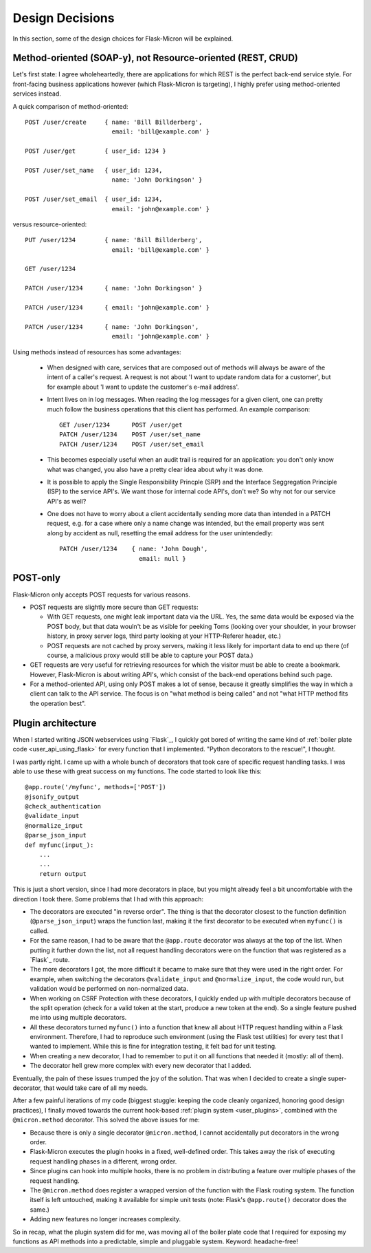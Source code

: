 .. _design:

Design Decisions
================

In this section, some of the design choices for Flask-Micron will
be explained.

.. _design_method_oriented:

Method-oriented (SOAP-y), not Resource-oriented (REST, CRUD)
------------------------------------------------------------

Let's first state: I agree wholeheartedly, there are applications for which
REST is the perfect back-end service style. For front-facing business
applications however (which Flask-Micron is targeting), I highly prefer
using method-oriented services instead.

A quick comparison of method-oriented::

  POST /user/create     { name: 'Bill Billderberg',
                          email: 'bill@example.com' }

  POST /user/get        { user_id: 1234 }

  POST /user/set_name   { user_id: 1234,
                          name: 'John Dorkingson' }

  POST /user/set_email  { user_id: 1234,
                          email: 'john@example.com' }

versus resource-oriented::

  PUT /user/1234        { name: 'Bill Billderberg',
                          email: 'bill@example.com' }

  GET /user/1234

  PATCH /user/1234      { name: 'John Dorkingson' }

  PATCH /user/1234      { email: 'john@example.com' }

  PATCH /user/1234      { name: 'John Dorkingson',
                          email: 'john@example.com' }

Using methods instead of resources has some advantages:

 - When designed with care, services that are composed out of methods will
   always be aware of the intent of a caller's request. A request is not
   about 'I want to update random data for a customer', but for example
   about 'I want to update the customer's e-mail address'.

 - Intent lives on in log messages. When reading the log messages for a
   given client, one can pretty much follow the business operations that
   this client has performed. An example comparison::

       GET /user/1234      POST /user/get
       PATCH /user/1234    POST /user/set_name
       PATCH /user/1234    POST /user/set_email

 - This becomes especially useful when an audit trail is required for an
   application: you don't only know what was changed, you also have a
   pretty clear idea about why it was done.

 - It is possible to apply the Single Responsibility Princple (SRP) and
   the Interface Seggregation Principle (ISP) to the service API's.
   We want those for internal code API's, don't we? So why not for our
   service API's as well?

 - One does not have to worry about a client accidentally sending more
   data than intended in a PATCH request, e.g. for a case where only a
   name change was intended, but the email property was sent along by
   accident as null, resetting the email address for the user unintendedly::

       PATCH /user/1234    { name: 'John Dough',
                             email: null }

.. _design_post_only:

POST-only
---------

Flask-Micron only accepts POST requests for various reasons.

* POST requests are slightly more secure than GET requests:

  * With GET requests, one might leak important data via the URL. Yes, the
    same data would be exposed via the POST body, but that data wouln't
    be as visible for peeking Toms (looking over your shoulder, in your
    browser history, in proxy server logs, third party looking at your
    HTTP-Referer header, etc.)

  * POST requests are not cached by proxy servers, making it less likely
    for important data to end up there (of course, a malicious proxy
    would still be able to capture your POST data.)

* GET requests are very useful for retrieving resources for which the
  visitor must be able to create a bookmark. However, Flask-Micron is
  about writing API's, which consist of the back-end operations behind
  such page.

* For a method-oriented API, using only POST makes a lot of sense, because
  it greatly simplifies the way in which a client can talk to the API
  service. The focus is on "what method is being called" and not "what
  HTTP method fits the operation best".

.. _design_pluginarchitecture:

Plugin architecture
-------------------

When I started writing JSON webservices using `Flask`_, I quickly got bored
of writing the same kind of :ref:`boiler plate code <user_api_using_flask>`
for every function that I implemented. "Python decorators to the rescue!",
I thought.

I was partly right. I came up with a whole bunch of decorators that took
care of specific request handling tasks. I was able to use these with great
success on my functions. The code started to look like this::

    @app.route('/myfunc', methods=['POST'])
    @jsonify_output
    @check_authentication
    @validate_input
    @normalize_input
    @parse_json_input
    def myfunc(input_):
        ...
        ...
        return output

This is just a short version, since I had more decorators in place, but
you might already feel a bit uncomfortable with the direction I took
there. Some problems that I had with this approach:

* The decorators are executed "in reverse order". The thing is that the
  decorator closest to the function definition (``@parse_json_input``)
  wraps the function last, making it the first decorator to be executed
  when ``myfunc()`` is called.
* For the same reason, I had to be aware that the ``@app.route`` decorator 
  was always at the top of the list. When putting it further down the list,
  not all request handling decorators were on the function that was
  registered as a `Flask`_ route.
* The more decorators I got, the more difficult it became to make sure
  that they were used in the right order. For example, when switching the
  decorators ``@validate_input`` and ``@normalize_input``, the code
  would run, but validation would be performed on non-normalized data.
* When working on CSRF Protection with these decorators, I quickly ended
  up with multiple decorators because of the split operation (check for
  a valid token at the start, produce a new token at the end). So a
  single feature pushed me into using multiple decorators.
* All these decorators turned ``myfunc()`` into a function that knew all
  about HTTP request handling within a Flask environment. Therefore, I had
  to reproduce such environment (using the Flask test utilities) for every
  test that I wanted to implement. While this is fine for integration
  testing, it felt bad for unit testing.
* When creating a new decorator, I had to remember to put it on all
  functions that needed it (mostly: all of them).
* The decorator hell grew more complex with every new decorator that
  I added.

Eventually, the pain of these issues trumped the joy of the solution.
That was when I decided to create a single super-decorator, that would
take care of all my needs.

After a few painful iterations of my code (biggest stuggle: keeping the
code cleanly organized, honoring good design practices), I finally moved
towards the current hook-based :ref:`plugin system <user_plugins>`,
combined with the ``@micron.method`` decorator. This solved the above
issues for me:

* Because there is only a single decorator ``@micron.method``, I cannot
  accidentally put decorators in the wrong order.
* Flask-Micron executes the plugin hooks in a fixed, well-defined order.
  This takes away the risk of executing request handling phases in
  a different, wrong order.
* Since plugins can hook into multiple hooks, there is no problem in
  distributing a feature over multiple phases of the request handling.
* The ``@micron.method`` does register a wrapped version of the function
  with the Flask routing system. The function itself is left untouched,
  making it available for simple unit tests (note: Flask's ``@app.route()``
  decorator does the same.)
* Adding new features no longer increases complexity.

So in recap, what the plugin system did for me, was moving all of the
boiler plate code that I required for exposing my functions as API methods
into a predictable, simple and pluggable system. Keyword: headache-free!
